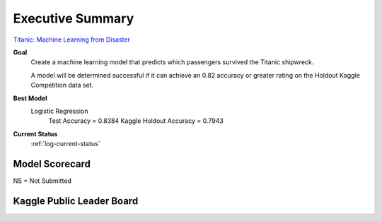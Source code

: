 Executive Summary
=================

`Titanic: Machine Learning from Disaster <https://www.kaggle.com/c/titanic/overview>`_

**Goal**
    Create a machine learning model that predicts which passengers
    survived the Titanic shipwreck.

    A model will be determined successful if it can achieve an 0.82
    accuracy or greater rating on the Holdout Kaggle Competition data
    set.

**Best Model**
    Logistic Regression
        Test Accuracy           = 0.8384
        Kaggle Holdout Accuracy = 0.7943

**Current Status**
    :ref:`log-current-status`


Model Scorecard
---------------

.. csv-table::
   :file: ./_tables/model_accuracy.csv
   :header-rows: 1
   :widths: 8, 20, 20, 20,20, 10, 30

NS = Not Submitted


Kaggle Public Leader Board
--------------------------

.. |public_leader_board| image:: _images/public_leader_board.png
  :width: 600
  :alt: Alternative text

|public_leader_board|